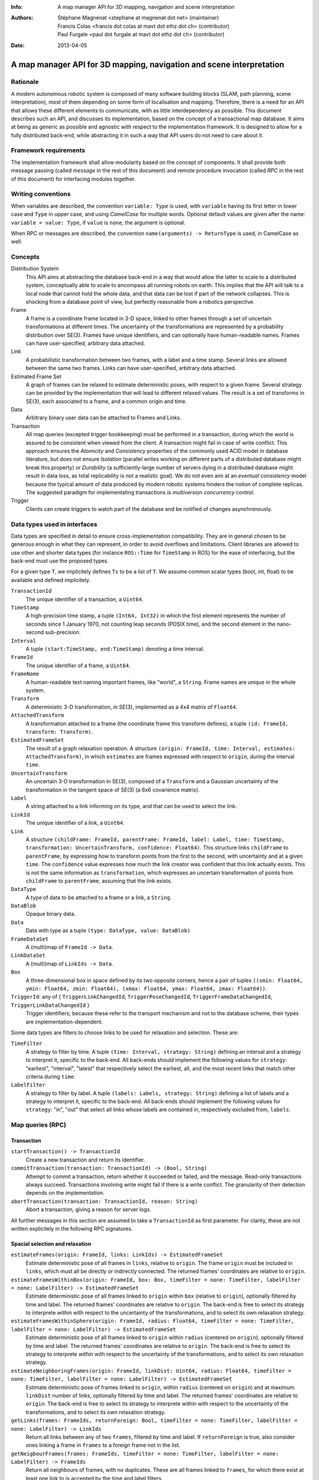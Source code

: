 :Info: A map manager API for 3D mapping, navigation and scene interpretation
:Authors: - Stéphane Magnenat <stephane at magnenat dot net> (maintainer)
          - Francis Colas <francis dot colas at mavt dot ethz dot ch> (contributor)
          - Paul Furgale <paul dot furgale at mavt dot ethz dot ch> (contributor)
:Date: 2013-04-05

=======================================================================
 A map manager API for 3D mapping, navigation and scene interpretation
=======================================================================

Rationale
=========

A modern autonomous robotic system is composed of many software building blocks (SLAM, path planning, scene interpretation), most of them depending on some form of localisation and mapping.
Therefore, there is a need for an API that allows these different elements to communicate, with as little interdependency as possible.
This document describes such an API, and discusses its implementation, based on the concept of a transactional map database.
It aims at being as generic as possible and agnostic with respect to the implementation framework.
It is designed to allow for a fully distributed back-end, while abstracting it in such a way that API users do not need to care about it.

Framework requirements
======================

The implementation framework shall allow modularity based on the concept of components.
It shall provide both message passing (called *message* in the rest of this document) and remote procedure invocation (called *RPC* in the rest of this document) for interfacing modules together.

Writing conventions
===================

When variables are described, the convention ``variable: Type`` is used, with ``variable`` having its first letter in lower case and ``Type`` in upper case, and using *CamelCase* for multiple words.
Optional default values are given after the name: ``variable = value: Type``, if ``value`` is ``none``, the argument is optional.

When RPC or messages are described, the convention ``name(arguments) -> ReturnType`` is used, in CamelCase as well.

Concepts
========

Distribution System
  This API aims at abstracting the database back-end in a way that would allow the latter to scale to a distributed system, conceptually able to scale to encompass all running robots on earth. This implies that the API will talk to a local node that cannot hold the whole data, and that data can be lost if part of the network collapses. This is shocking from a database point of view, but perfectly reasonable from a robotics perspective.

Frame
  A frame is a coordinate frame located in 3-D space, linked to other frames through a set of uncertain transformations at different times.
  The uncertainty of the transformations are represented by a probability distribution over SE(3).
  Frames have unique identifiers, and can optionally have human-readable names.
  Frames can have user-specified, arbitrary data attached.

Link
  A probabilistic transformation between two frames, with a label and a time stamp.
  Several links are allowed between the same two frames.
  Links can have user-specified, arbitrary data attached.

Estimated Frame Set
  A graph of frames can be relaxed to estimate deterministic poses, with respect to a given frame.
  Several strategy can be provided by the implementation that will lead to different relaxed values.
  The result is a set of transforms in SE(3), each associated to a frame, and a common origin and time.

Data
  Arbitrary binary user data can be attached to Frames and Links.

Transaction
  All map queries (excepted trigger bookkeeping) must be performed in a transaction, during which the world is assured to be consistent when viewed from the client.
  A transaction might fail in case of write conflict.
  This approach ensures the `Atomicity` and `Consistency` properties of the commonly used ACID model in database literature, but does not ensure `Isolation` (parallel writes working on different parts of a distributed database might break this property) or `Durability` (a sufficiently-large number of servers dying in a distributed database might result in data loss, as total replicability is not a realistic goal). We do not even aim at an *eventual consistency* model because the typical amount of data produced by modern robotic systems hinders the notion of complete replicas.
  The suggested paradigm for implementating transactions is *multiversion concurrency control*.

Trigger
  Clients can create triggers to watch part of the database and be notified of changes asynchronously.

Data types used in interfaces
=============================

Data types are specified in detail to ensure cross-implementation compatibility. They are in general chosen to be generous enough in what they can represent, in order to avoid overflows and limitations. Client libraries are allowed to use other and shorter data types (for instance ``ROS::Time`` for ``TimeStamp`` in ROS) for the ease of interfacing, but the back-end must use the proposed types.

For a given type ``T``, we implicitely defines ``Ts`` to be a list of ``T``. We assume common scalar types (bool, int, float) to be available and defined implicitely.

``TransactionId``
  The unique identifier of a transaction, a ``Uint64``.
``TimeStamp``
  A high-precision time stamp, a tuple ``(Int64, Int32)`` in which the first element represents the number of seconds since 1 January 1970, not counting leap seconds (POSIX time), and the second element in the nano-second sub-precision. 
``Interval``
  A tuple ``(start:TimeStamp, end:TimeStamp)`` denoting a time interval.
``FrameId``
  The unique identifier of a frame, a ``Uint64``.
``FrameName``
  A human-readable text naming important frames, like "world", a ``String``.
  Frame names are unique in the whole system.
``Transform``
  A deterministic 3-D transformation, in SE(3), implemented as a 4x4 matrix of ``Float64``.
``AttachedTransform``
  A transformation attached to a frame (the coordinate frame this transform defines), a tuple ``(id: FrameId, transform: Transform)``.
``EstimatedFrameSet``
  The result of a graph relaxation operation.
  A structure ``(origin: FrameId, time: Interval, estimates: AttachedTransform)``, in which ``estimates`` are frames expressed with respect to ``origin``, during the interval ``time``.
``UncertainTransform``
  An uncertain 3-D transformation in SE(3), composed of a ``Transform`` and a Gaussian uncertainty of the transformation in the tangent space of SE(3) (a 6x6 covarience matrix).
``Label``
  A string attached to a link informing on its type, and that can be used to select the link.
``LinkId``
  The unique identifier of a link, a ``Uint64``.
``Link``
  A structure ``(childFrame: FrameId, parentFrame: FrameId, label: Label, time: TimeStamp, transformation: UncertainTransform, confidence: Float64)``.
  This structure links ``childFrame`` to ``parentFrame``, by expressing how to transform points from the first to the second, with uncertainty and at a given ``time``.
  The ``confidence`` value expresses how much the link creator was confident that this link actually exists. This is not the same information as ``transformation``, which expresses an uncertain transformation of points from ``childFrame`` to ``parentFrame``, assuming that the link exists.
``DataType``
  A type of data to be attached to a frame or a link, a ``String``.
``DataBlob``
  Opaque binary data.
``Data``
  Data with type as a tuple ``(type: DataType, value: DataBlob)``
``FrameDataSet``
  A (multi)map of ``FrameId -> Data``.
``LinkDataSet``
  A (multi)map of ``LinkIds -> Data``.
``Box``
  A three-dimensional box in space defined by its two opposite corners, hence a pair of tuples ``((xmin: Float64, ymin: Float64, zmin: Float64), (xmax: Float64, ymax: Float64, zmax: Float64))``.
``TriggerId``: any of { ``TriggerLinkChangedId``, ``TriggerPoseChangedId``, ``TriggerFrameDataChangedId``, ``TriggerLinkDataChangedId`` }
  Trigger identifiers; because these refer to the transport mechanism and not to the database scheme, their types are implementation-dependent.

Some data types are filters to choose links to be used for relaxation and selection. These are:
    
``TimeFilter``
  A strategy to filter by time.
  A tuple ``(time: Interval, strategy: String)`` defining an interval and a strategy to interpret it, specific to the back-end.
  All back-ends should implement the following values for ``strategy``: "earliest", "interval", "latest" that respectively select the earliest, all, and the most recent links that match other criteria during ``time``.
``LabelFilter``
  A strategy to filter by label.
  A tuple ``(labels: Labels, strategy: String)`` defining a list of labels and a strategy to interpret it, specific to the back-end.
  All back-ends should implement the following values for ``strategy``: "in", "out" that select all links whose labels are contained in, respectively excluded from, ``labels``.
  
Map queries (RPC)
=================

Transaction
-----------

``startTransaction() -> TransactionId``
  Create a new transaction and return its identifier.
``commitTransaction(transaction: TransactionId) -> (Bool, String)``
  Attempt to commit a transaction, return whether it succeeded or failed, and the message.
  Read-only transactions always succeed.
  Transactions involving write might fail if there is a write conflict.
  The granularity of their detection depends on the implementation.
``abortTransaction(transaction: TransactionId, reason: String)``
  Abort a transaction, giving a reason for server logs.
  
All further messages in this section are assumed to take a ``TransactionId`` as first parameter.
For clarity, these are not written explicitely in the following RPC signatures.

Spacial selection and relaxation
--------------------------------

``estimateFrames(origin: FrameId, links: LinkIds) -> EstimatedFrameSet``
  Estimate deterministic pose of all frames in ``links``, relative to ``origin``.
  The frame ``origin`` must be included in ``links``, which must all be directly or indirectly connected.
  The returned frames' coordinates are relative to ``origin``.
``estimateFramesWithinBox(origin: FrameId, box: Box, timeFilter = none: TimeFilter, labelFilter = none: LabelFilter) -> EstimatedFrameSet``
  Estimate deterministic pose of all frames linked to ``origin`` within ``box`` (relative to ``origin``), optionally filtered by time and label.
  The returned frames' coordinates are relative to ``origin``.
  The back-end is free to select its strategy to interprete `within` with respect to the uncertainty of the transformations, and to select its own relaxation strategy.
``estimateFramesWithinSphere(origin: FrameId, radius: Float64, timeFilter = none: TimeFilter, labelFilter = none: LabelFilter) -> EstimatedFrameSet``
  Estimate deterministic pose of all frames linked to ``origin`` within ``radius`` (centered on ``origin``), optionally filtered by time and label.
  The returned frames' coordinates are relative to ``origin``.
  The back-end is free to select its strategy to interprete `within` with respect to the uncertainty of the transformations, and to select its own relaxation strategy.
``estimateNeighboringFrames(origin: FrameId, linkDist: Uint64, radius: Float64, timeFilter = none: TimeFilter, labelFilter = none: LabelFilter) -> EstimatedFrameSet``
  Estimate deterministic pose of frames linked to ``origin``, within ``radius`` (centered on ``origin``) and at maximum ``linkDist`` number of links, optionally filtered by time and label.
  The returned frames' coordinates are relative to ``origin``.
  The back-end is free to select its strategy to interprete `within` with respect to the uncertainty of the transformations, and to select its own relaxation strategy.
``getLinks(frames: FrameIds, returnForeign: Bool, timeFilter = none: TimeFilter, labelFilter = none: LabelFilter) -> LinkIds``
  Return all links between any of two ``frames``, filtered by time and label.
  If ``returnForeign`` is true, also consider ones linking a frame in ``frames`` to a foreign frame not in the list.
``getNeigbourFrames(frames: FrameIds, timeFilter = none: TimeFilter, labelFilter = none: LabelFilter) -> FrameIds``
  Return all neighbours of frames, with no duplicates.
  These are all frames linked to ``frames``, for which there exist at least one link to is accepted by the time and label filters.
    
Data access
-----------
  
``resolveLinks(links: LinkIds) -> Links``
  Return requested links, if they exist.
``getFrameData(frames: FrameIds, types: DataTypes) -> FrameDataSet``
  Return all data of ``types`` contained in ``frames``.
``getLinkData(links: LinkIds, types: DataTypes) -> LinkDataSet``
  Return all data of ``types`` contained in ``links``.
``getFrameName(frame: FrameId) -> String``
  Get the human-readable name of a frame.
``getFrameId(name: String) -> FrameId``
  Return the identifier of a frame of a given ``name``.

Setters
-------

``setLink(Link: content, reuseId = none: LinkId) -> LinkId``
  Set a link between two frames and return its identifier.
  If ``reuseId`` is given, reuse this identifier instead of creating a new one, and keep attached data.
``deleteLinks(links: LinkIds)``
  Remove links between two frames.
``setFrameData(frame: FrameId, Data: data)``
  Set data for ``frame``, if ``data.type`` already exists, the corresponding data are overwritten.
``deleteFrameData(frame: FrameId, type: DataType)``
  Delete data of a give type in a given frame.
``setLinkData(link: LinkId, Data: data)``
  Set data for ``link``, if ``data.type`` already exists, the corresponding data are overwritten.
``deleteLinkData(link: LinkId, type: DataType)``
  Delete data of a give type in a given link.
``createFrame(name = none: String) -> FrameId``
  Create and return a new FrameId, which is guaranteed to be unique.
  Optionally pass a name.
  If a name is passed, this call requires accessing a global name registry, and therefore might take time to complete.
``setFrameName(frame: FrameId, name: String)``
  Set the human-readable name of a frame.
  Fails if frame does not exist.
  Because this call require accessing a global name registry, it might take time to complete.
``deleteFrame(frame: FrameId)``
  Delete a frame, all its links and all its data.

  
Triggers (messages)
===================

Available types
---------------

``linksChanged(added: LinkIds, removed: LinkIds)``
  Links have been added to or removed from a set of watched frames.
``estimatedFramesMoved(frames: FrameIds, origin: FrameId)``
  The estimated postition of a set of frames have been moved with respect to ``origin``.
``frameDataChanged(frames: FrameIds, type: DataType)``
  Data have been changed for a set of watched frames and a data type.
``linkDataChanged(links: LinkIds, type: DataType)``
  Data have been changed for a set of watched links and a data type.

  
Trigger book-keeping
--------------------

These trigger-bookkeeping queries do not operate within transactions and might fail, by returning invalid trigger identifiers.

``watchLinks(frames: FrameIds, existingTrigger = none: TriggerLinkChangedId) -> TriggerLinkChangedId``
  Watch a set of frames for link changes, return the trigger identifier.
  Optionally reuse an existing trigger of the same type.
  All frames must exist, otherwise this query fails.
``watchEstimatedTransforms(frames: FrameIds, origin: FrameId, epsilon: (Float64, Float64), existingTrigger = none: TriggerPoseChangedId) -> TriggerPoseChangedId``
  Watch a set of frames for estimated pose changes with respect to origin.
  Set the threshold in (translation, rotation) below which no notification occurs.
  All frames must exist and have a link to origin, otherwise this query fails.
``watchFrameData(frames: FrameIds, type: DataType, existingTrigger = none: TriggerFrameDataChangedId) -> TriggerFrameDataChangedId``
  Watch a set of frames for data changes, return the trigger identifier.
  Optionally reuse an existing trigger of the same type.
  All frames must exist, otherwise this query fails.
``watchLinkData(links: LinkIds, type: DataType, existingTrigger = none: TriggerLinkDataChangedId) -> TriggerLinkDataChangedId``
  Watch a set of links for data changes, return the trigger identifier.
  Optionally reuse an existing trigger of the same type.
  All frames must exist, otherwise this query fails.
``deleteTriggers(triggers: TriggerIds)``
  Delete triggers if they exist.


Notes for distributed implementations
=====================================
 
Unique identifiers
------------------
 
In this documents, unique identifiers (``FrameId`` and ``LinkId``) have type ``Uint64``, whose range is large enough to refer objects between the client and the back-end.
However, in a distributed system where multiple back-ends have to communicate asynchronously, this might not be large enough.
In such a system, we propose to use a 32 byte identifier.
The first 16 bytes shall identify the host (for instance holding an IPv6 address); in a centralised system, these can be 0.
The last 16 bytes shall implement an identifier that is unique on this host, for instance an ever-increasing number.
The identifier space generated by 16 bytes is large enough such the host will never produce the same number twice during its life time.
The back-end shall provide a bijective mapping between the identifiers used by the API and the ones used between back-ends.